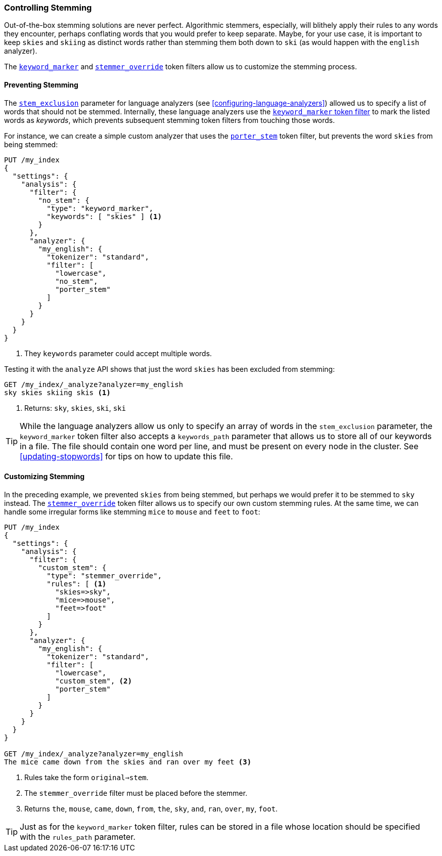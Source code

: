 [[controlling-stemming]]
=== Controlling Stemming

Out-of-the-box stemming solutions are never perfect.((("stemming words", "controlling stemming")))  Algorithmic stemmers,
especially, will blithely apply their rules to any words they encounter,
perhaps conflating words that you would prefer to keep separate.  Maybe, for
your use case, it is important to keep `skies` and `skiing` as distinct words
rather than stemming them both down to `ski` (as would happen with the
`english` analyzer).

The http://www.elasticsearch.org/guide/en/elasticsearch/reference/current/analysis-keyword-marker-tokenfilter.html[`keyword_marker`] and
http://www.elasticsearch.org/guide/en/elasticsearch/reference/current/analysis-stemmer-override-tokenfilter.html[`stemmer_override`] token filters((("stemmer_override token filter")))((("keyword_marker token filter")))
allow us to customize the stemming process.

[[preventing-stemming]]
==== Preventing Stemming

The <<stem-exclusion,`stem_exclusion`>> parameter for language analyzers (see
<<configuring-language-analyzers>>) allowed ((("stemming words", "controlling stemming", "preventing stemming")))us to specify a list of words that
should not be stemmed.  Internally, these language analyzers use the
http://www.elasticsearch.org/guide/en/elasticsearch/reference/current/analysis-keyword-marker-tokenfilter.html[`keyword_marker` token filter]
to mark the listed words as _keywords_, which prevents subsequent stemming
token filters from touching those words.((("keyword_marker token filter", "preventing stemming of certain words")))

For instance, we can create a simple custom analyzer that uses the
http://www.elasticsearch.org/guide/en/elasticsearch/reference/current/analysis-porterstem-tokenfilter.html[`porter_stem`] token filter,
but prevents the word `skies` from((("porter_stem token filter"))) being stemmed:

[source,json]
------------------------------------------
PUT /my_index
{
  "settings": {
    "analysis": {
      "filter": {
        "no_stem": {
          "type": "keyword_marker",
          "keywords": [ "skies" ] <1>
        }
      },
      "analyzer": {
        "my_english": {
          "tokenizer": "standard",
          "filter": [
            "lowercase",
            "no_stem",
            "porter_stem"
          ]
        }
      }
    }
  }
}
------------------------------------------
<1> They `keywords` parameter could accept multiple words.

Testing it with the `analyze` API shows that just the word `skies` has
been excluded from stemming:

[source,json]
------------------------------------------
GET /my_index/_analyze?analyzer=my_english
sky skies skiing skis <1>
------------------------------------------
<1> Returns: `sky`, `skies`, `ski`, `ski`

[[keyword-path]]

[TIP]
==========================================

While the language analyzers allow ((("language analyzers", "stem_exclusion parameter")))us only to specify an array of words in the
`stem_exclusion` parameter, the `keyword_marker` token filter also accepts a
`keywords_path` parameter that allows us to store all of our keywords in a
file. ((("keyword_marker token filter", "keywords_path parameter")))The file should contain one word per line, and must be present on every
node in the cluster. See <<updating-stopwords>> for tips on how to update this
file.

==========================================

[[customizing-stemming]]
==== Customizing Stemming

In the preceding example, we prevented `skies` from being stemmed, but perhaps we
would prefer it to be stemmed to `sky` instead.((("stemming words", "controlling stemming", "customizing stemming")))  The
http://www.elasticsearch.org/guide/en/elasticsearch/reference/current/analysis-stemmer-override-tokenfilter.html[`stemmer_override`] token
filter allows us ((("stemmer_override token filter")))to specify our own custom stemming rules. At the same time,
we can handle some irregular forms like stemming `mice` to `mouse` and `feet`
to `foot`:

[source,json]
------------------------------------------
PUT /my_index
{
  "settings": {
    "analysis": {
      "filter": {
        "custom_stem": {
          "type": "stemmer_override",
          "rules": [ <1>
            "skies=>sky",
            "mice=>mouse",
            "feet=>foot"
          ]
        }
      },
      "analyzer": {
        "my_english": {
          "tokenizer": "standard",
          "filter": [
            "lowercase",
            "custom_stem", <2>
            "porter_stem"
          ]
        }
      }
    }
  }
}

GET /my_index/_analyze?analyzer=my_english
The mice came down from the skies and ran over my feet <3>
------------------------------------------
<1> Rules take the form `original=>stem`.
<2> The `stemmer_override` filter must be placed before the stemmer.
<3> Returns `the`, `mouse`, `came`, `down`, `from`, `the`, `sky`,
    `and`, `ran`, `over`, `my`, `foot`.

TIP: Just as for the `keyword_marker` token filter, rules can be stored
in a file whose location should be specified with the `rules_path`
parameter.
